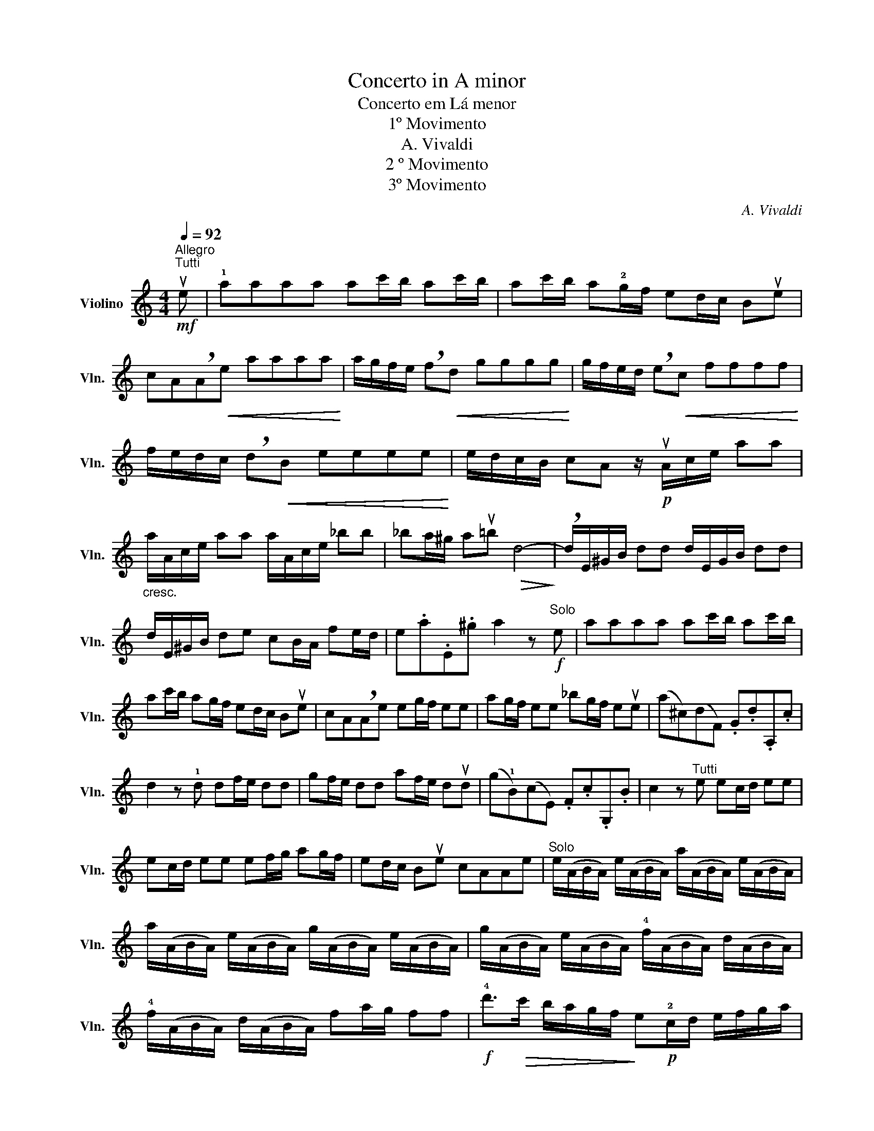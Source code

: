 X:1
T:Concerto in A minor
T:Concerto em Lá menor
T:1º Movimento
T:A. Vivaldi
T:2 º Movimento
T:3º Movimento
C:A. Vivaldi
L:1/8
Q:1/4=92
M:4/4
K:C
V:1 treble nm="Violino" snm="Vln."
V:1
"^Allegro"!mf!"^Tutti" ue | !1!aaaa ac'/b/ ac'/b/ | ac'/b/ a!2!g/f/ ed/c/ Bue | %3
 cA!breath!A!<(!e aaaa!<)! | a/g/f/e/ !breath!f!<(!d gggg!<)! | g/f/e/d/ !breath!e!<(!c ffff!<)! | %6
 f/e/d/c/ !breath!d!<(!B eeee!<)! | e/d/c/B/ cA z/!p! uA/c/e/ aa | %8
"_cresc." a/A/c/e/ aa a/A/c/e/ _bb | _ba/^g/ au=b!>(! d4-!>)! | !breath!d/E/^G/B/ dd d/E/G/B/ dd | %11
 d/E/^G/B/ de cB/A/ fe/d/ | e.a.E.^g a2 z!f!"^Solo" e | aaaa ac'/b/ ac'/b/ | %14
 ac'/b/ ag/f/ ed/c/ Bue | cA!breath!Ae eg/f/ ee | ag/f/ ee _bg/f/ eue | (a^c)(dF) .G.d.A,.c | %18
 d2 z !1!d df/e/ dd | gf/e/ dd af/e/ dud | (g!1!B)(cE) .F.c.G,.B | c2 z"^Tutti" e ec/d/ ee | %22
 ec/d/ ee ef/g/ ag/f/ | ed/c/ Bue cAAe |"^Solo" e/(A/B/A/) e/(A/B/A/) a/(A/B/A/) e/(A/B/A/) | %25
 a/(A/B/A/) e/(A/B/A/) g/(A/B/A/) e/(A/B/A/) | g/(A/B/A/) e/(A/B/A/) !4!f/(A/B/A/) d/(A/B/A/) | %27
 !4!f/(A/B/A/) d/(A/B/A/) fa/g/ ff |!f! !4!d'>!>(!c' b/a/g/f/!>)! e!p!!2!c/d/ e/f/g/a/ | %29
 d"_cresc."B/c/ d/e/f/g/ cA/B/ c/d/e/f/ | BG/A/ B/c/d/e/ cA/B/ c/d/e/f/ | %31
 dB/c/ d/e/f/g/ ec/d/ e/f/g/a/ |!>(! ^dB!>)! z e eg/^f/ ee | ag/^f/ ee bg/f/ eu!2!e | %34
 (c'^d)(eG) .!0!A.e.B,.^d | e2 z"^Tutti" B eeee | eg/^f/ eg/f/ eg/f/ e=d/c/ | %37
 BA/G/ ^FuB GE!breath!E!<(!B | eeee!<)! e/d/c/B/ !breath!c!<(!A | %39
 dddd!<)! d/c/B/A/ !breath!B!<(!G | cccc!<)! c/B/A/G/ !breath!A!<(!^F | BBBB!<)! B/A/G/^F/ GE | %42
!f! a^f/g/ aa af/g/ aa | a^f/g/ ab g3 f/e/ | ba/g/ ^f/e/^d/f/ eE z!p!"^Solo" ue | %45
 ba/g/ ^f/e/^d/f/ eE z!mf! v!2!b/c'/ | d'd'd'd' !0!e!2!b/c'/ d'd' | %47
 !0!e!2!b/c'/ d'c'/b/ c'!p!!0!A !breath!A!mf! !1!a/b/ | c'c'c'c' !0!D!1!a/b/ c'c' | %49
 !0!D!1!a/b/ c'b/a/ b!p!!0!G, !breath!G,!mf! g/a/ | _bbbb eg/a/ bub | %51
!<(! ^c/e/f/g/!<)!!>(! a/g/f/e/!>)! fd !breath!uD d/e/ | %52
!<(! f/d/=c/B/!<)!!>(! g/f/e/d/!>)! ec !breath!uC c/d/ | %53
!<(! e/c/B/A/!<)!!>(! f/e/d/c/!>)! dB !breath!uB, B/c/ | %54
!<(! d/B/A/^G/!<)!!>(! e/d/c/B/!>)! cA !breath!uA,!f! c/d/ | %55
 e^f/^g/ a=g/=f/ e!p!A, !breath!A, c/d/ | e^f/^g/ a=g/=f/ eA, !breath!A,!mf! c/d/ | %57
 ed/c/ B/A/^G/B/ AA,!breath!A,!f!"^Tutti" ue | !1!aaaa ac'/b/ ac'/b/ | %59
 ac'/b/ a!2!g/f/ ed/c/ B u^g |"^Solo" a/(c/B/A/) e/(c/B/A/) a/(c/B/A/) e/(c/B/A/) | %61
 a/(^c/B/A/) e/(c/B/A/) a/(c/B/A/) a/g/^f/e/ | ^f/(^F/E/D/) A/(F/E/D/) d/(F/E/D/) A/(F/E/D/) | %63
 d/(^F/E/D/) d/=c/B/A/ B/(B,/A,/G,/) D/(B,/A,/G,/) | %64
 G/(B,/A,/G,/) D/(B,/A,/G,/) G/(B,/A,/G,/) G/=F/E/D/ | %65
 E/(G/F/E/) c/(G/F/E/) c/(A/G/F/) d/(A/G/^F/) | d/(B/A/G/) e/(B/A/^G/) e/(c/B/A/) f/(c/B/A/) | %67
 f/(d/c/B/) g/(d/c/B/) g/(e/d/c/) a/(e/d/^c/) | a/(^f/e/d/) b/a/^g/f/ g/"^Tutti"E/^G/B/ dd | %69
 d/E/^G/B/ dd d/E/G/B/ de | cB/A/ fe/d/ e.a .E.^g | a2 z"^Solo" e (a/=g/a/)e/ (a/g/a/)e/ | %72
!<(! ^f/e/d/e/ f/g/a/f/!<)! (g/f/g/)d/ (g/=f/g/)d/ | %73
 e/!<(!d/c/d/ e/f/g/e/!<)! (f/e/f/)c/ (f/e/f/)c/ | %74
!<(! d/c/B/c/ d/e/f/d/!<)! (e/d/e/)B/ (e/d/e/)B/ | c/"^Tutti"A/c/e/ aa a/A/c/e/ aa | %76
 a/A/c/e/ _bb ba/^g/ au=b | d4- !breath!d/E/^G/B/ dd | d/E/^G/B/ dd d/E/G/B/ de | %79
 cB/A/ fe/d/"^rall." .e.a .E.^g |"_Senza Vibrato" a8 |] %81
[K:F][M:4/4][Q:1/8=60]"^Largo"!p! (v!1!d/e/f/e/) (d/f/e/d/) e"^Solo e Cantabile"A z2 | %82
!mf! (e/d/!1!e/f/) (e/f/g/a/) f/!2!e/d z/ !1!f/g/a/ | %83
 (b/a/g/f/) (b/a/g/f/) (!2!e/d/e/f/) (e/f/g/!breath!e/) | %84
 (!4!a/g/f/e/) (a/g/f/e/) (!2!d/^c/d/e/) (d/e/f/!breath!d/) | %85
 (!4!g/f/e/d/) (g/f/e/d/) !2!^c/=B/A z/!p! !2!e/f/g/ | fe/d/ !1!^c>d d2 z/!pp! !1!d/e/f/ | %87
!<(! (e/>f/)(e/>f/) (e/>f/)(e/>f/)!<)! e!3!d/c/ T=B>A | %88
 A2 z/!p! A/=B/^c/ (d/4c/4d/4e/4d/4c/4d/4e/4) (d/4c/4d/4e/4=c/4B/4c/4d/4) | %89
 T=B2 z/ B/c/!1!d/"_cresc." (e/4d/4e/4f/4)(e/4d/4e/4f/4) (e/4d/4e/4f/4)(!2!d/4^c/4d/4e/4) | %90
 T^c2 z/!mf! c/!1!d/e/ (f/4e/4f/4g/4)(f/4e/4f/4g/4) (f/4e/4f/4g/4)(e/4d/4e/4f/4) | %91
 Td2 z/ d/e/!1!f/!f! (g/4a/4b/4a/4g/4f/4!2!e/4d/4)!p! (!2!g/4a/4b/4a/4g/4f/4!2!e/4d/4) | %92
!mf! (3(!2!^c/=B/A/)(3(!3!f/e/d/) Tc>d d2 z/!pp! !1!d/f/d/ | %93
!<(! (_e/>f/)(e/>f/) (e/>f/)(e/>!1!^f/)!<)! g3!p! a/g/ | %94
 !3!fe/d/ T^c>d"^Senza Vibrato" !fermata!d4 |] %95
[K:C][M:2/4][Q:1/4=100]"^Presto" z!f!"^Tutti" ue !1!ab | c' z b z | a2 z !3!a | gf ed | cB AB | %100
 c z d z | e2 z2 | z!p! e !1!ab | c' z b z | a2 z !3!a | gf ed | cB AB | c z d z | e2 z!f! e | %109
 !3!c'c' c'c' | c'/d/d/c'/ c'/d/d/c'/ | bb b!3!b | b/c/c/b/ b/c/c/b/ | aa a!3!a | ^g^f/g/ ab/a/ | %115
 ^g^f/g/ ab/a/ | ^g^f/e/ !3!=fe/d/ | !breath!e3 .f | e3 .f | ed/e/ ff | ed/e/ ff | e^f/^g/ aa/b/ | %122
 c'c'/d'/ !0!e'2 | z ua e^g |!ff! a"^Solo"e !1!a/c'/b/d'/ | c' z b z | a2 z !3!a | %127
 g/a/f/g/ e/f/d/e/ | c/d/B/c/ A!p!a | g/a/f/g/ e/f/d/e/ | c/d/B/c/ !breath!Ae | %131
!f! e/g/f/g/ e/g/f/g/ | (a/g/f/e/) (a/g/f/e/) | !4!f/d/^c/d/ f/d/c/d/ | (!4!g/f/e/d/) (g/f/e/d/) | %135
"_dim." e/!2!c/B/c/ e/c/B/c/ | (!4!f/e/d/c/) (f/e/d/c/) | d/!1!B/A/B/ d/B/A/B/ | %138
 (e/d/c/B/) (e/d/c/B/) |!f! c/A/c/e/ a/b/a/b/ |!p! c/A/c/e/ a/b/a/b/ |!f! ^d/B/d/^f/ a/b/a/b/ | %142
!p! ^d/B/d/^f/ a/b/a/b/ |!mf! g^f/e/ T!1!^d>e | !breath!e!f!"^Tutti"B e^f | g z ^f z | e!p!B e^f | %147
 g z ^f z | e2 z"^Solo"!ff! B | g/a/g/a/ g/a/g/a/ | g(^f/g/) (a/g/)(f/e/) | ^f/g/f/g/ f/g/f/g/ | %152
 ^f(e/f/) (g/f/)(e/!1!^d/) | e/^f/e/f/ e/f/e/f/ | e(^d/e/) (^f/e/)(d/!2!^c/) | %155
 ^d^c/d/ B"^Tutti"ub | ^g^f/g/ ab/a/ | ^g^f/g/ ab/a/ | ^g^f/e/ !3!=fe/d/ | !breath!e3 .f | e3 .f | %161
 ed/e/ ff | ed/e/ ff | e^f/^g/ aa/b/ | c'c'/d'/ !0!e'!ff!"^Solo"ue | !1!aa/b/ c'c'/d'/ | %166
 !0!e'!0!e ee | !1!aa/b/ c'c'/d'/ | !0!e'!0!e ee | a/A/^c/e/ a/A/c/e/ | a/A/^c/e/ a/A/c/e/ | %171
 g/A/^c/e/ g/A/c/e/ | g/A/^c/e/ g/A/c/e/ | ^f/D/^F/A/ d/D/F/A/ | d/D/^F/A/ d/D/F/A/ | %175
 c/D/^F/A/ c/D/F/A/ | c/D/^F/A/ c/D/F/A/ | B/G/A/B/ c/d/e/f/ | g/!1!c/d/e/ f/g/a/b/ | %179
 c'/!1!g/!3!e/g/ c'/g/e/g/ | c'/g/e/g/ c'/g/e/g/ | c'/g/!2!d/g/ c'/g/d/g/ | c'/g/d/g/ c'/g/d/g/ | %183
 b/g/d/g/ b/g/d/g/ | b/g/d/g/ b/g/d/b/ | !breath!c'"^Tutti"!2!G cd | e z d z |!p! cG cd | e z d z | %189
 c2 z!f! e | !3!aa aa | ag/^f/ ba | g^f/e/ B^d | !breath!eB e^f | g z ^f z | e!p!B e^f | g z ^f z | %197
 e2 z!f! e | !3!c'c' c'c' | c'/d/d/c'/ c'/d/d/c'/ | bb b!3!b | b/c/c/b/ b/c/c/b/ | aa a!3!a | %203
!ff!"^Solo" ^g/e/g/e/ b/e/g/e/ | b/e/^g/e/ b/e/g/e/ | !1!a/!0!e/e/e/ !1!a/!0!e/e/e/ | %206
 !2!b/!0!e/e/e/ !2!b/!0!e/e/e/ | !3!c'/!0!e/e/e/ !3!c'/!0!e/e/e/ | %208
 !4!d'/!0!e/e/e/ !4!d'/!0!e/e/e/ | !breath!!0!e'"^Tutti"e ab | c' z b z | a2 z !3!a | gf ed | %213
 cB AB | c z d z | e2 z!ff!"^Solo" e | !3!c'/d'/c'/d'/ c'/d'/c'/d'/ | c'(b/c'/) (d'/c'/)(b/a/) | %218
 b/c'/b/c'/ b/c'/b/c'/ | b(a/b/) (c'/b/)(a/!2!^g/) | a/b/a/b/ a/b/a/b/ |"^Tutti"!f! ^g^f/g/ ab/a/ | %222
!p! ^g^f/g/ ab/a/ |!f! ^g^f/e/ !1!=fe/d/ |!ff!"^Solo" e/a/^g/a/ ef |!mp! e/a/^g/a/ ef | %226
"^Tutti"!f! !2!ed/e/ ff |!p! ed/e/ ff |!ff!"^Solo" e^f/^g/ aa/b/ | c'c'/d'/ !0!e'"^Tutti"e | %230
 !1!fe ac | Ba B^g |!ff! !breath!a"^Solo"e aa | ^g/^f/e/f/ =ga | ^f/e/d/e/ =fg | e/d/c/d/ ef | %236
 d/c/B/c/ de | c/"^Tutti"A/c/e/ ac |"^rall." !>!B!>!a !>!B!>!^g |"_Senza Vibrato" !fermata!a4 |] %240

